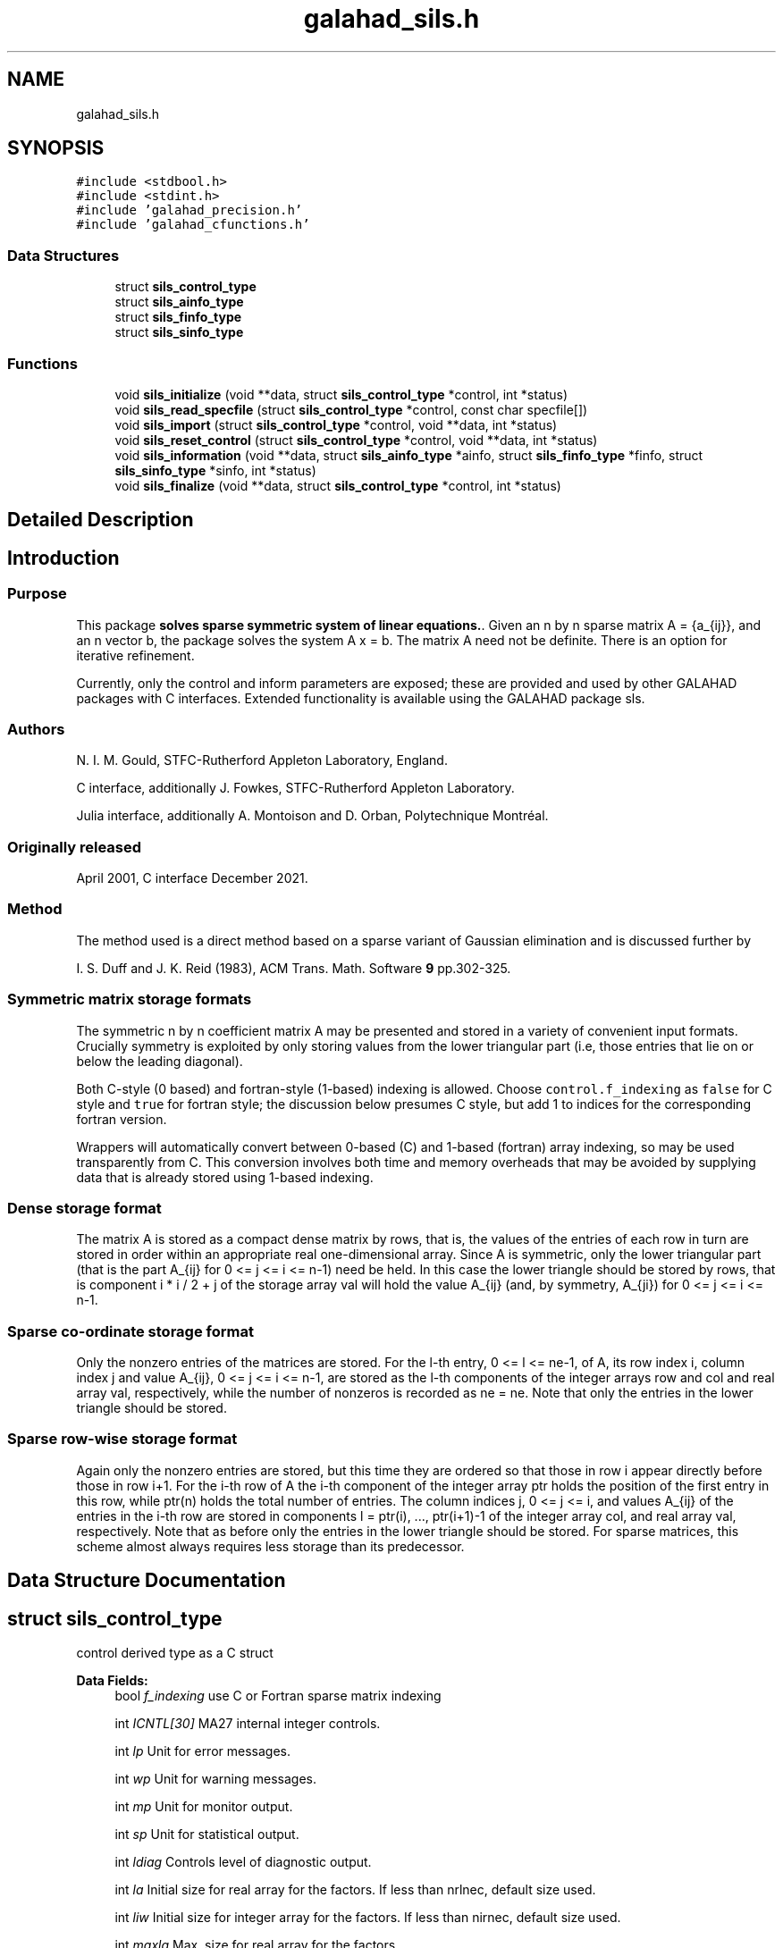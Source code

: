 .TH "galahad_sils.h" 3 "Thu Jun 22 2023" "C interfaces to GALAHAD SILS" \" -*- nroff -*-
.ad l
.nh
.SH NAME
galahad_sils.h
.SH SYNOPSIS
.br
.PP
\fC#include <stdbool\&.h>\fP
.br
\fC#include <stdint\&.h>\fP
.br
\fC#include 'galahad_precision\&.h'\fP
.br
\fC#include 'galahad_cfunctions\&.h'\fP
.br

.SS "Data Structures"

.in +1c
.ti -1c
.RI "struct \fBsils_control_type\fP"
.br
.ti -1c
.RI "struct \fBsils_ainfo_type\fP"
.br
.ti -1c
.RI "struct \fBsils_finfo_type\fP"
.br
.ti -1c
.RI "struct \fBsils_sinfo_type\fP"
.br
.in -1c
.SS "Functions"

.in +1c
.ti -1c
.RI "void \fBsils_initialize\fP (void **data, struct \fBsils_control_type\fP *control, int *status)"
.br
.ti -1c
.RI "void \fBsils_read_specfile\fP (struct \fBsils_control_type\fP *control, const char specfile[])"
.br
.ti -1c
.RI "void \fBsils_import\fP (struct \fBsils_control_type\fP *control, void **data, int *status)"
.br
.ti -1c
.RI "void \fBsils_reset_control\fP (struct \fBsils_control_type\fP *control, void **data, int *status)"
.br
.ti -1c
.RI "void \fBsils_information\fP (void **data, struct \fBsils_ainfo_type\fP *ainfo, struct \fBsils_finfo_type\fP *finfo, struct \fBsils_sinfo_type\fP *sinfo, int *status)"
.br
.ti -1c
.RI "void \fBsils_finalize\fP (void **data, struct \fBsils_control_type\fP *control, int *status)"
.br
.in -1c
.SH "Detailed Description"
.PP 

.SH "Introduction"
.PP
.SS "Purpose"
This package \fBsolves sparse symmetric system of linear equations\&.\fP\&. Given an n by n sparse matrix A = {a_{ij}}, and an n vector b, the package solves the system A x = b\&. The matrix A need not be definite\&. There is an option for iterative refinement\&.
.PP
Currently, only the control and inform parameters are exposed; these are provided and used by other GALAHAD packages with C interfaces\&. Extended functionality is available using the GALAHAD package sls\&.
.SS "Authors"
N\&. I\&. M\&. Gould, STFC-Rutherford Appleton Laboratory, England\&.
.PP
C interface, additionally J\&. Fowkes, STFC-Rutherford Appleton Laboratory\&.
.PP
Julia interface, additionally A\&. Montoison and D\&. Orban, Polytechnique Montréal\&.
.SS "Originally released"
April 2001, C interface December 2021\&.
.SS "Method"
The method used is a direct method based on a sparse variant of Gaussian elimination and is discussed further by
.PP
I\&. S\&. Duff and J\&. K\&. Reid (1983), ACM Trans\&. Math\&. Software \fB9\fP pp\&.302-325\&.
.SS "Symmetric matrix storage formats"
The symmetric n by n coefficient matrix A may be presented and stored in a variety of convenient input formats\&. Crucially symmetry is exploited by only storing values from the lower triangular part (i\&.e, those entries that lie on or below the leading diagonal)\&.
.PP
Both C-style (0 based) and fortran-style (1-based) indexing is allowed\&. Choose \fCcontrol\&.f_indexing\fP as \fCfalse\fP for C style and \fCtrue\fP for fortran style; the discussion below presumes C style, but add 1 to indices for the corresponding fortran version\&.
.PP
Wrappers will automatically convert between 0-based (C) and 1-based (fortran) array indexing, so may be used transparently from C\&. This conversion involves both time and memory overheads that may be avoided by supplying data that is already stored using 1-based indexing\&.
.SS "Dense storage format"
The matrix A is stored as a compact dense matrix by rows, that is, the values of the entries of each row in turn are stored in order within an appropriate real one-dimensional array\&. Since A is symmetric, only the lower triangular part (that is the part A_{ij} for 0 <= j <= i <= n-1) need be held\&. In this case the lower triangle should be stored by rows, that is component i * i / 2 + j of the storage array val will hold the value A_{ij} (and, by symmetry, A_{ji}) for 0 <= j <= i <= n-1\&.
.SS "Sparse co-ordinate storage format"
Only the nonzero entries of the matrices are stored\&. For the l-th entry, 0 <= l <= ne-1, of A, its row index i, column index j and value A_{ij}, 0 <= j <= i <= n-1, are stored as the l-th components of the integer arrays row and col and real array val, respectively, while the number of nonzeros is recorded as ne = ne\&. Note that only the entries in the lower triangle should be stored\&.
.SS "Sparse row-wise storage format"
Again only the nonzero entries are stored, but this time they are ordered so that those in row i appear directly before those in row i+1\&. For the i-th row of A the i-th component of the integer array ptr holds the position of the first entry in this row, while ptr(n) holds the total number of entries\&. The column indices j, 0 <= j <= i, and values A_{ij} of the entries in the i-th row are stored in components l = ptr(i), \&.\&.\&., ptr(i+1)-1 of the integer array col, and real array val, respectively\&. Note that as before only the entries in the lower triangle should be stored\&. For sparse matrices, this scheme almost always requires less storage than its predecessor\&. 
.SH "Data Structure Documentation"
.PP 
.SH "struct sils_control_type"
.PP 
control derived type as a C struct 
.PP
\fBData Fields:\fP
.RS 4
bool \fIf_indexing\fP use C or Fortran sparse matrix indexing 
.br
.PP
int \fIICNTL[30]\fP MA27 internal integer controls\&. 
.br
.PP
int \fIlp\fP Unit for error messages\&. 
.br
.PP
int \fIwp\fP Unit for warning messages\&. 
.br
.PP
int \fImp\fP Unit for monitor output\&. 
.br
.PP
int \fIsp\fP Unit for statistical output\&. 
.br
.PP
int \fIldiag\fP Controls level of diagnostic output\&. 
.br
.PP
int \fIla\fP Initial size for real array for the factors\&. If less than nrlnec, default size used\&. 
.br
.PP
int \fIliw\fP Initial size for integer array for the factors\&. If less than nirnec, default size used\&. 
.br
.PP
int \fImaxla\fP Max\&. size for real array for the factors\&. 
.br
.PP
int \fImaxliw\fP Max\&. size for integer array for the factors\&. 
.br
.PP
int \fIpivoting\fP Controls pivoting\&. Possible values are: 
.PD 0

.IP "\(bu" 2
1 Numerical pivoting will be performed\&. 
.IP "\(bu" 2
2 No pivoting will be performed and an error exit will occur immediately a pivot sign change is detected\&. 
.IP "\(bu" 2
3 No pivoting will be performed and an error exit will occur if a zero pivot is detected\&. 
.IP "\(bu" 2
4 No pivoting is performed but pivots are changed to all be positive\&. 
.PP

.br
.PP
int \fInemin\fP Minimum number of eliminations in a step (unused) 
.br
.PP
int \fIfactorblocking\fP Level 3 blocking in factorize (unused) 
.br
.PP
int \fIsolveblocking\fP Level 2 and 3 blocking in solve\&. 
.br
.PP
int \fIthresh\fP Controls threshold for detecting full rows in analyse, registered as percentage of N, 100 Only fully dense rows detected (default) 
.br
.PP
int \fIordering\fP Controls ordering: Possible values are: 
.PD 0

.IP "\(bu" 2
0 AMD using HSL's MC47 
.IP "\(bu" 2
1 User defined 
.IP "\(bu" 2
2 AMD using HSL's MC50 
.IP "\(bu" 2
3 Min deg as in HSL's MA57 
.IP "\(bu" 2
4 Metis_nodend ordering 
.IP "\(bu" 2
5 Ordering chosen depending on matrix characteristics\&. At the moment choices are HSL's MC50 or Metis_nodend 
.IP "\(bu" 2
>5 Presently equivalent to 5 but may chnage 
.PP

.br
.PP
int \fIscaling\fP Controls scaling: Possible values are: 
.PD 0

.IP "\(bu" 2
0 No scaling 
.IP "\(bu" 2
>0 Scaling using HSL's MC64 but may change for > 1 
.PP

.br
.PP
real_wp_ \fICNTL[5]\fP MA27 internal real controls\&. 
.br
.PP
real_wp_ \fImultiplier\fP Factor by which arrays sizes are to be increased if they are too small\&. 
.br
.PP
real_wp_ \fIreduce\fP If previously allocated internal workspace arrays are greater than reduce times the currently required sizes, they are reset to current requirment\&. 
.br
.PP
real_wp_ \fIu\fP Pivot threshold\&. 
.br
.PP
real_wp_ \fIstatic_tolerance\fP used for setting static pivot level 
.br
.PP
real_wp_ \fIstatic_level\fP used for switch to static 
.br
.PP
real_wp_ \fItolerance\fP Anything less than this is considered zero\&. 
.br
.PP
real_wp_ \fIconvergence\fP used to monitor convergence in iterative refinement 
.br
.PP
.RE
.PP
.SH "struct sils_ainfo_type"
.PP 
ainfo derived type as a C struct 
.PP
\fBData Fields:\fP
.RS 4
int \fIflag\fP Flags success or failure case\&. 
.br
.PP
int \fImore\fP More information on failure\&. 
.br
.PP
int \fInsteps\fP Number of elimination steps\&. 
.br
.PP
int \fInrltot\fP Size for a without compression\&. 
.br
.PP
int \fInirtot\fP Size for iw without compression\&. 
.br
.PP
int \fInrlnec\fP Size for a with compression\&. 
.br
.PP
int \fInirnec\fP Size for iw with compression\&. 
.br
.PP
int \fInrladu\fP Number of reals to hold factors\&. 
.br
.PP
int \fIniradu\fP Number of integers to hold factors\&. 
.br
.PP
int \fIncmpa\fP Number of compresses\&. 
.br
.PP
int \fIoor\fP Number of indices out-of-range\&. 
.br
.PP
int \fIdup\fP Number of duplicates\&. 
.br
.PP
int \fImaxfrt\fP Forecast maximum front size\&. 
.br
.PP
int \fIstat\fP STAT value after allocate failure\&. 
.br
.PP
int \fIfaulty\fP legacy component, now not used 
.br
.PP
real_wp_ \fIopsa\fP Anticipated number of operations in assembly\&. 
.br
.PP
real_wp_ \fIopse\fP Anticipated number of operations in elimination\&. 
.br
.PP
.RE
.PP
.SH "struct sils_finfo_type"
.PP 
finfo derived type as a C struct 
.PP
\fBData Fields:\fP
.RS 4
int \fIflag\fP Flags success or failure case\&. 
.br
.PP
int \fImore\fP More information on failure\&. 
.br
.PP
int \fImaxfrt\fP Largest front size\&. 
.br
.PP
int \fInebdu\fP Number of entries in factors\&. 
.br
.PP
int \fInrlbdu\fP Number of reals that hold factors\&. 
.br
.PP
int \fInirbdu\fP Number of integers that hold factors\&. 
.br
.PP
int \fInrltot\fP Size for a without compression\&. 
.br
.PP
int \fInirtot\fP Size for iw without compression\&. 
.br
.PP
int \fInrlnec\fP Size for a with compression\&. 
.br
.PP
int \fInirnec\fP Size for iw with compression\&. 
.br
.PP
int \fIncmpbr\fP Number of compresses of real data\&. 
.br
.PP
int \fIncmpbi\fP Number of compresses of integer data\&. 
.br
.PP
int \fIntwo\fP Number of 2x2 pivots\&. 
.br
.PP
int \fIneig\fP Number of negative eigenvalues\&. 
.br
.PP
int \fIdelay\fP Number of delayed pivots (total) 
.br
.PP
int \fIsignc\fP Number of pivot sign changes when control\&.pivoting=3\&. 
.br
.PP
int \fInstatic\fP Number of static pivots chosen\&. 
.br
.PP
int \fImodstep\fP First pivot modification when control\&.pivoting=4\&. 
.br
.PP
int \fIrank\fP Rank of original factorization\&. 
.br
.PP
int \fIstat\fP STAT value after allocate failure\&. 
.br
.PP
int \fIfaulty\fP legacy component, now not used 
.br
.PP
int \fIstep\fP legacy component, now not used 
.br
.PP
real_wp_ \fIopsa\fP 
.SH "operations in assembly"
.PP

.br
.PP
real_wp_ \fIopse\fP number of operations in elimination 
.br
.PP
real_wp_ \fIopsb\fP Additional number of operations for BLAS\&. 
.br
.PP
real_wp_ \fImaxchange\fP Largest control\&.pivoting=4 modification\&. 
.br
.PP
real_wp_ \fIsmin\fP Minimum scaling factor\&. 
.br
.PP
real_wp_ \fIsmax\fP Maximum scaling factor\&. 
.br
.PP
.RE
.PP
.SH "struct sils_sinfo_type"
.PP 
sinfo derived type as a C struct 
.PP
\fBData Fields:\fP
.RS 4
int \fIflag\fP Flags success or failure case\&. 
.br
.PP
int \fIstat\fP STAT value after allocate failure\&. 
.br
.PP
real_wp_ \fIcond\fP Condition number of matrix (category 1 eqs) 
.br
.PP
real_wp_ \fIcond2\fP Condition number of matrix (category 2 eqs) 
.br
.PP
real_wp_ \fIberr\fP Backward error for the system (category 1 eqs) 
.br
.PP
real_wp_ \fIberr2\fP Backward error for the system (category 2 eqs) 
.br
.PP
real_wp_ \fIerror\fP Estimate of forward error\&. 
.br
.PP
.RE
.PP
.SH "Function Documentation"
.PP 
.SS "void sils_initialize (void ** data, struct \fBsils_control_type\fP * control, int * status)"
Set default control values and initialize private data
.PP
\fBParameters\fP
.RS 4
\fIdata\fP holds private internal data 
.br
\fIcontrol\fP is a struct containing control information (see \fBsils_control_type\fP) 
.br
\fIstatus\fP is a scalar variable of type int, that gives the exit status from the package\&. Possible values are (currently): 
.PD 0

.IP "\(bu" 2
0\&. The values were recorded succesfully 
.PP
.RE
.PP

.SS "void sils_read_specfile (struct \fBsils_control_type\fP * control, const char specfile[])"
Read the content of a specification file, and assign values associated with given keywords to the corresponding control parameters\&. By default, the spcification file will be named RUNSILS\&.SPC and lie in the current directory\&. Refer to Table 2\&.1 in the fortran documentation provided in $GALAHAD/doc/sils\&.pdf for a list of keywords that may be set\&.
.PP
\fBParameters\fP
.RS 4
\fIcontrol\fP is a struct containing control information (see \fBsils_control_type\fP) 
.br
\fIspecfile\fP is a character string containing the name of the specification file 
.RE
.PP

.SS "void sils_import (struct \fBsils_control_type\fP * control, void ** data, int * status)"
Import problem data into internal storage prior to solution\&.
.PP
\fBParameters\fP
.RS 4
\fIcontrol\fP is a struct whose members provide control paramters for the remaining prcedures (see \fBsils_control_type\fP)
.br
\fIdata\fP holds private internal data
.br
\fIstatus\fP is a scalar variable of type int, that gives the exit status from the package\&. Possible values are: 
.PD 0

.IP "\(bu" 2
1\&. The import was succesful, and the package is ready for the solve phase 
.IP "\(bu" 2
-1\&. An allocation error occurred\&. A message indicating the offending array is written on unit control\&.error, and the returned allocation status and a string containing the name of the offending array are held in inform\&.alloc_status and inform\&.bad_alloc respectively\&. 
.IP "\(bu" 2
-2\&. A deallocation error occurred\&. A message indicating the offending array is written on unit control\&.error and the returned allocation status and a string containing the name of the offending array are held in inform\&.alloc_status and inform\&.bad_alloc respectively\&. 
.IP "\(bu" 2
-3\&. The restriction n > 0 or requirement that type contains its relevant string 'dense', 'coordinate', 'sparse_by_rows', 'diagonal' or 'absent' has been violated\&. 
.PP
.RE
.PP

.SS "void sils_reset_control (struct \fBsils_control_type\fP * control, void ** data, int * status)"
Reset control parameters after import if required\&.
.PP
\fBParameters\fP
.RS 4
\fIcontrol\fP is a struct whose members provide control paramters for the remaining prcedures (see \fBsils_control_type\fP)
.br
\fIdata\fP holds private internal data
.br
\fIstatus\fP is a scalar variable of type int, that gives the exit status from the package\&. Possible values are: 
.PD 0

.IP "\(bu" 2
1\&. The import was succesful, and the package is ready for the solve phase 
.PP
.RE
.PP

.SS "void sils_information (void ** data, struct \fBsils_ainfo_type\fP * ainfo, struct \fBsils_finfo_type\fP * finfo, struct \fBsils_sinfo_type\fP * sinfo, int * status)"
Provides output information
.PP
\fBParameters\fP
.RS 4
\fIdata\fP holds private internal data
.br
\fIainfo\fP is a struct containing output information (see \fBsils_ainfo_type\fP)
.br
\fIfinfo\fP is a struct containing output information (see \fBsils_finfo_type\fP)
.br
\fIsinfo\fP is a struct containing output information (see \fBsils_sinfo_type\fP)
.br
\fIstatus\fP is a scalar variable of type int, that gives the exit status from the package\&. Possible values are (currently): 
.PD 0

.IP "\(bu" 2
0\&. The values were recorded succesfully 
.PP
.RE
.PP

.SS "void sils_finalize (void ** data, struct \fBsils_control_type\fP * control, int * status)"
Deallocate all internal private storage
.PP
\fBParameters\fP
.RS 4
\fIdata\fP holds private internal data
.br
\fIcontrol\fP is a struct containing control information (see \fBsils_control_type\fP)
.br
\fIstatus\fP is a scalar variable of type int, that gives the exit status from the package\&. Possible values are (currently): 
.PD 0

.IP "\(bu" 2
0\&. The values were recorded succesfully 
.IP "\(bu" 2
/= 0\&. The Fortran STAT value of an allocate or deallocate statement that has failed\&. 
.PP
.RE
.PP

.SH "Author"
.PP 
Generated automatically by Doxygen for C interfaces to GALAHAD SILS from the source code\&.
